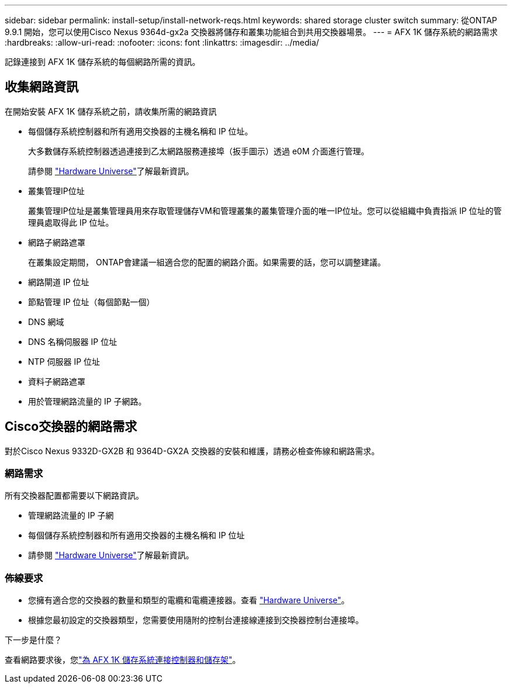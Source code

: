 ---
sidebar: sidebar 
permalink: install-setup/install-network-reqs.html 
keywords: shared storage cluster switch 
summary: 從ONTAP 9.9.1 開始，您可以使用Cisco Nexus 9364d-gx2a 交換器將儲存和叢集功能組合到共用交換器場景。 
---
= AFX 1K 儲存系統的網路需求
:hardbreaks:
:allow-uri-read: 
:nofooter: 
:icons: font
:linkattrs: 
:imagesdir: ../media/


[role="lead"]
記錄連接到 AFX 1K 儲存系統的每個網路所需的資訊。



== 收集網路資訊

在開始安裝 AFX 1K 儲存系統之前，請收集所需的網路資訊

* 每個儲存系統控制器和所有適用交換器的主機名稱和 IP 位址。
+
大多數儲存系統控制器透過連接到乙太網路服務連接埠（扳手圖示）透過 e0M 介面進行管理。

+
請參閱 https://hwu.netapp.com["Hardware Universe"^]了解最新資訊。

* 叢集管理IP位址
+
叢集管理IP位址是叢集管理員用來存取管理儲存VM和管理叢集的叢集管理介面的唯一IP位址。您可以從組織中負責指派 IP 位址的管理員處取得此 IP 位址。

* 網路子網路遮罩
+
在叢集設定期間， ONTAP會建議一組適合您的配置的網路介面。如果需要的話，您可以調整建議。

* 網路閘道 IP 位址
* 節點管理 IP 位址（每個節點一個）
* DNS 網域
* DNS 名稱伺服器 IP 位址
* NTP 伺服器 IP 位址
* 資料子網路遮罩
* 用於管理網路流量的 IP 子網路。




== Cisco交換器的網路需求

對於Cisco Nexus 9332D-GX2B 和 9364D-GX2A 交換器的安裝和維護，請務必檢查佈線和網路需求。



=== 網路需求

所有交換器配置都需要以下網路資訊。

* 管理網路流量的 IP 子網
* 每個儲存系統控制器和所有適用交換器的主機名稱和 IP 位址
* 請參閱 https://hwu.netapp.com["Hardware Universe"^]了解最新資訊。




=== 佈線要求

* 您擁有適合您的交換器的數量和類型的電纜和電纜連接器。查看 https://hwu.netapp.com["Hardware Universe"^]。
* 根據您最初設定的交換器類型，您需要使用隨附的控制台連接線連接到交換器控制台連接埠。


.下一步是什麼？
查看網路要求後，您link:cable-hardware.html["為 AFX 1K 儲存系統連接控制器和儲存架"]。
